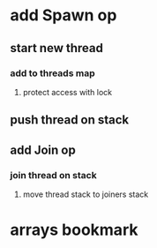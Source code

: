 * add Spawn op
** start new thread
*** add to threads map
**** protect access with lock
** push thread on stack
** add Join op
*** join thread on stack
**** move thread stack to joiners stack
* arrays bookmark
